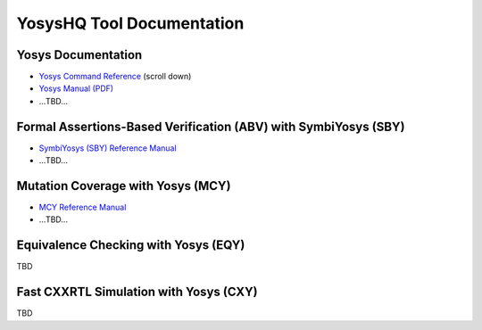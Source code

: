 YosysHQ Tool Documentation
==========================

Yosys Documentation
-------------------

- `Yosys Command Reference <http://yosyshq.net/yosys/documentation.html>`_ (scroll down)
- `Yosys Manual (PDF) <https://github.com/YosysHQ/yosys-manual-build/releases/download/manual/manual.pdf>`_
- ...TBD...

Formal Assertions-Based Verification (ABV) with SymbiYosys (SBY)
----------------------------------------------------------------

- `SymbiYosys (SBY) Reference Manual <https://yosyshq.readthedocs.io/projects/sby>`_
- ...TBD...

Mutation Coverage with Yosys (MCY)
----------------------------------

- `MCY Reference Manual <https://yosyshq.readthedocs.io/projects/mcy>`_
- ...TBD...

Equivalence Checking with Yosys (EQY)
-------------------------------------

TBD

Fast CXXRTL Simulation with Yosys (CXY)
---------------------------------------

TBD

